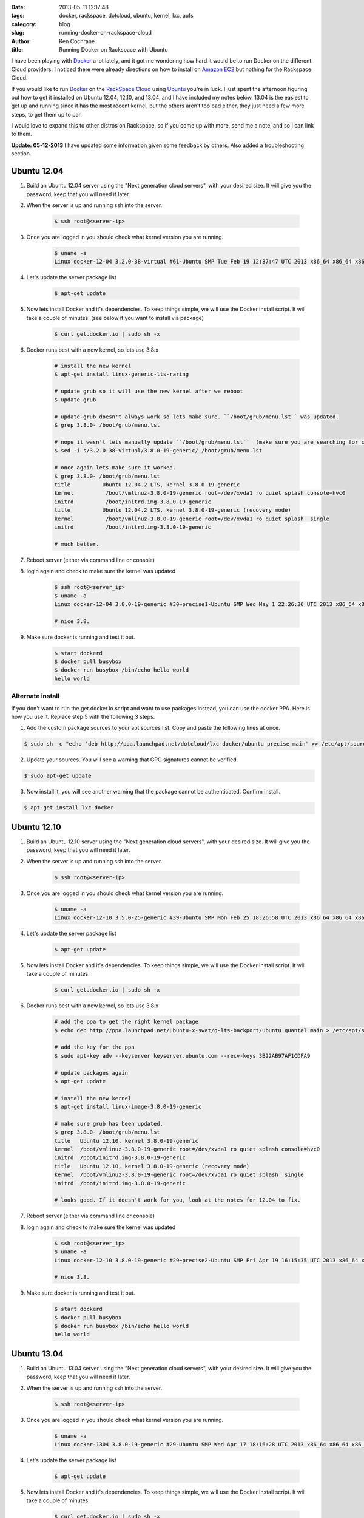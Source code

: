 :date: 2013-05-11 12:17:48
:tags: docker, rackspace, dotcloud, ubuntu, kernel, lxc, aufs
:category: blog
:slug: running-docker-on-rackspace-cloud
:author: Ken Cochrane
:title: Running Docker on Rackspace with Ubuntu

I have been playing with `Docker <http://www.docker.io>`_ a lot lately, and it got me wondering how hard it would be to run Docker on the different Cloud providers. I noticed there were already directions on how to install on `Amazon EC2 <http://docs.docker.io/en/latest/installation/amazon.html>`_ but nothing for the Rackspace Cloud.

If you would like to run `Docker <http://www.docker.io>`_ on the `RackSpace Cloud <http://www.rackspace.com/cloud/servers/>`_ using `Ubuntu <http://www.ubuntu.com/>`_ you're in luck. I just spent the afternoon figuring out how to get it installed on Ubuntu 12.04, 12.10, and 13.04, and I have included my notes below. 13.04 is the easiest to get up and running since it has the most recent kernel, but the others aren't too bad either, they just need a few more steps, to get them up to par.

I would love to expand this to other distros on Rackspace, so if you come up with more, send me a note, and so I can link to them. 

**Update: 05-12-2013** I have updated some information given some feedback by others. Also added a troubleshooting section.

Ubuntu 12.04
------------

1. Build an Ubuntu 12.04 server using the "Next generation cloud servers", with your desired size. It will give you the password, keep that you will need it later.
2. When the server is up and running ssh into the server.

    .. code-block:: bash

        $ ssh root@<server-ip>

3. Once you are logged in you should check what kernel version you are running.

    .. code-block:: bash

        $ uname -a
        Linux docker-12-04 3.2.0-38-virtual #61-Ubuntu SMP Tue Feb 19 12:37:47 UTC 2013 x86_64 x86_64 x86_64 GNU/Linux

4. Let's update the server package list

    .. code-block:: bash

        $ apt-get update

5. Now lets install Docker and it's dependencies. To keep things simple, we will use the Docker install script. It will take a couple of minutes. (see below if you want to install via package)

    .. code-block:: bash

        $ curl get.docker.io | sudo sh -x

6. Docker runs best with a new kernel, so lets use 3.8.x

    .. code-block:: bash
        
        # install the new kernel
        $ apt-get install linux-generic-lts-raring
        
        # update grub so it will use the new kernel after we reboot
        $ update-grub
        
        # update-grub doesn't always work so lets make sure. ``/boot/grub/menu.lst`` was updated.
        $ grep 3.8.0- /boot/grub/menu.lst
        
        # nope it wasn't lets manually update ``/boot/grub/menu.lst``  (make sure you are searching for correct kernel version, look at initial uname -a results.)
        $ sed -i s/3.2.0-38-virtual/3.8.0-19-generic/ /boot/grub/menu.lst
        
        # once again lets make sure it worked.
        $ grep 3.8.0- /boot/grub/menu.lst
        title          Ubuntu 12.04.2 LTS, kernel 3.8.0-19-generic
        kernel          /boot/vmlinuz-3.8.0-19-generic root=/dev/xvda1 ro quiet splash console=hvc0
        initrd          /boot/initrd.img-3.8.0-19-generic
        title          Ubuntu 12.04.2 LTS, kernel 3.8.0-19-generic (recovery mode)
        kernel          /boot/vmlinuz-3.8.0-19-generic root=/dev/xvda1 ro quiet splash  single
        initrd          /boot/initrd.img-3.8.0-19-generic
        
        # much better.

7. Reboot server (either via command line or console)
8. login again and check to make sure the kernel was updated

    .. code-block:: bash
        
        $ ssh root@<server_ip>
        $ uname -a
        Linux docker-12-04 3.8.0-19-generic #30~precise1-Ubuntu SMP Wed May 1 22:26:36 UTC 2013 x86_64 x86_64 x86_64 GNU/Linux
        
        # nice 3.8.

9. Make sure docker is running and test it out.

    .. code-block:: bash
        
        $ start dockerd
        $ docker pull busybox
        $ docker run busybox /bin/echo hello world
        hello world


Alternate install
^^^^^^^^^^^^^^^^^
If you don't want to run the get.docker.io script and want to use packages instead, you can use the docker PPA. Here is how you use it. Replace step 5 with the following 3 steps.

1. Add the custom package sources to your apt sources list. Copy and paste the following lines at once.

.. code-block:: bash

   $ sudo sh -c "echo 'deb http://ppa.launchpad.net/dotcloud/lxc-docker/ubuntu precise main' >> /etc/apt/sources.list"


2. Update your sources. You will see a warning that GPG signatures cannot be verified.

.. code-block:: bash

   $ sudo apt-get update


3. Now install it, you will see another warning that the package cannot be authenticated. Confirm install.

.. code-block:: bash

    $ apt-get install lxc-docker


Ubuntu 12.10
------------

1. Build an Ubuntu 12.10 server using the "Next generation cloud servers", with your desired size. It will give you the password, keep that you will need it later.
2. When the server is up and running ssh into the server.

    .. code-block:: bash

        $ ssh root@<server-ip>

3. Once you are logged in you should check what kernel version you are running.

    .. code-block:: bash

        $ uname -a
        Linux docker-12-10 3.5.0-25-generic #39-Ubuntu SMP Mon Feb 25 18:26:58 UTC 2013 x86_64 x86_64 x86_64 GNU/Linux

4. Let's update the server package list

    .. code-block:: bash

        $ apt-get update

5. Now lets install Docker and it's dependencies. To keep things simple, we will use the Docker install script. It will take a couple of minutes.

    .. code-block:: bash

        $ curl get.docker.io | sudo sh -x

6. Docker runs best with a new kernel, so lets use 3.8.x

    .. code-block:: bash
        
        # add the ppa to get the right kernel package
        $ echo deb http://ppa.launchpad.net/ubuntu-x-swat/q-lts-backport/ubuntu quantal main > /etc/apt/sources.list.d/xswat.list
        
        # add the key for the ppa
        $ sudo apt-key adv --keyserver keyserver.ubuntu.com --recv-keys 3B22AB97AF1CDFA9
        
        # update packages again
        $ apt-get update
        
        # install the new kernel
        $ apt-get install linux-image-3.8.0-19-generic

        # make sure grub has been updated.
        $ grep 3.8.0- /boot/grub/menu.lst
        title   Ubuntu 12.10, kernel 3.8.0-19-generic
        kernel  /boot/vmlinuz-3.8.0-19-generic root=/dev/xvda1 ro quiet splash console=hvc0
        initrd  /boot/initrd.img-3.8.0-19-generic
        title   Ubuntu 12.10, kernel 3.8.0-19-generic (recovery mode)
        kernel  /boot/vmlinuz-3.8.0-19-generic root=/dev/xvda1 ro quiet splash  single
        initrd  /boot/initrd.img-3.8.0-19-generic
        
        # looks good. If it doesn't work for you, look at the notes for 12.04 to fix.

7. Reboot server (either via command line or console)
8. login again and check to make sure the kernel was updated

    .. code-block:: bash
        
        $ ssh root@<server_ip>
        $ uname -a
        Linux docker-12-10 3.8.0-19-generic #29~precise2-Ubuntu SMP Fri Apr 19 16:15:35 UTC 2013 x86_64 x86_64 x86_64 GNU/Linux
        
        # nice 3.8.

9. Make sure docker is running and test it out.

    .. code-block:: bash
        
        $ start dockerd
        $ docker pull busybox
        $ docker run busybox /bin/echo hello world
        hello world

Ubuntu 13.04
------------

1. Build an Ubuntu 13.04 server using the "Next generation cloud servers", with your desired size. It will give you the password, keep that you will need it later.
2. When the server is up and running ssh into the server.

    .. code-block:: bash

        $ ssh root@<server-ip>

3. Once you are logged in you should check what kernel version you are running.

    .. code-block:: bash

        $ uname -a
        Linux docker-1304 3.8.0-19-generic #29-Ubuntu SMP Wed Apr 17 18:16:28 UTC 2013 x86_64 x86_64 x86_64 GNU/Linux

4. Let's update the server package list

    .. code-block:: bash

        $ apt-get update

5. Now lets install Docker and it's dependencies. To keep things simple, we will use the Docker install script. It will take a couple of minutes.

    .. code-block:: bash

        $ curl get.docker.io | sudo sh -x

6. Make sure docker is running and test it out.

    .. code-block:: bash
        
        $ start dockerd
        $ docker pull busybox
        $ docker run busybox /bin/echo hello world
        hello world


What's Next
-----------
Now that you have Docker running on a server, you can look at the different `Docker examples <http://docs.docker.io/en/latest/examples/>`_ in the documentation to see how it works, and then build something, and let everyone know what you have built. If you have any issues or suggestions, open a github issue and let everyone know. Docker is a new project, and it is moving quick, so any suggestions that you have might help shape the future of the project. 

Trouble shooting
----------------
If you are pulling a repo and you get an error like this.

.. code-block:: bash

    Error: exit status 1: bsdtar: Linkname can't be converted from UTF-8 to current locale.
    bsdtar: Linkname can't be converted from UTF-8 to current locale.

It means the the docker daemon doesn't have the correct locales loaded on startup. To fix it make sure your init script looks something like this.

Make sure the path to the docker binary is correct because in some installs it might be ``/usr/local/bin`` and others ``/usr/local/``

.. code-block:: bash

    description     "Run docker"

    start on runlevel [2345]
    stop on starting rc RUNLEVEL=[016]
    respawn

    script
        test -f /etc/default/locale && . /etc/default/locale || true
        LANG=$LANG LC_ALL=$LANG /usr/local/bin/docker -d
    end script

